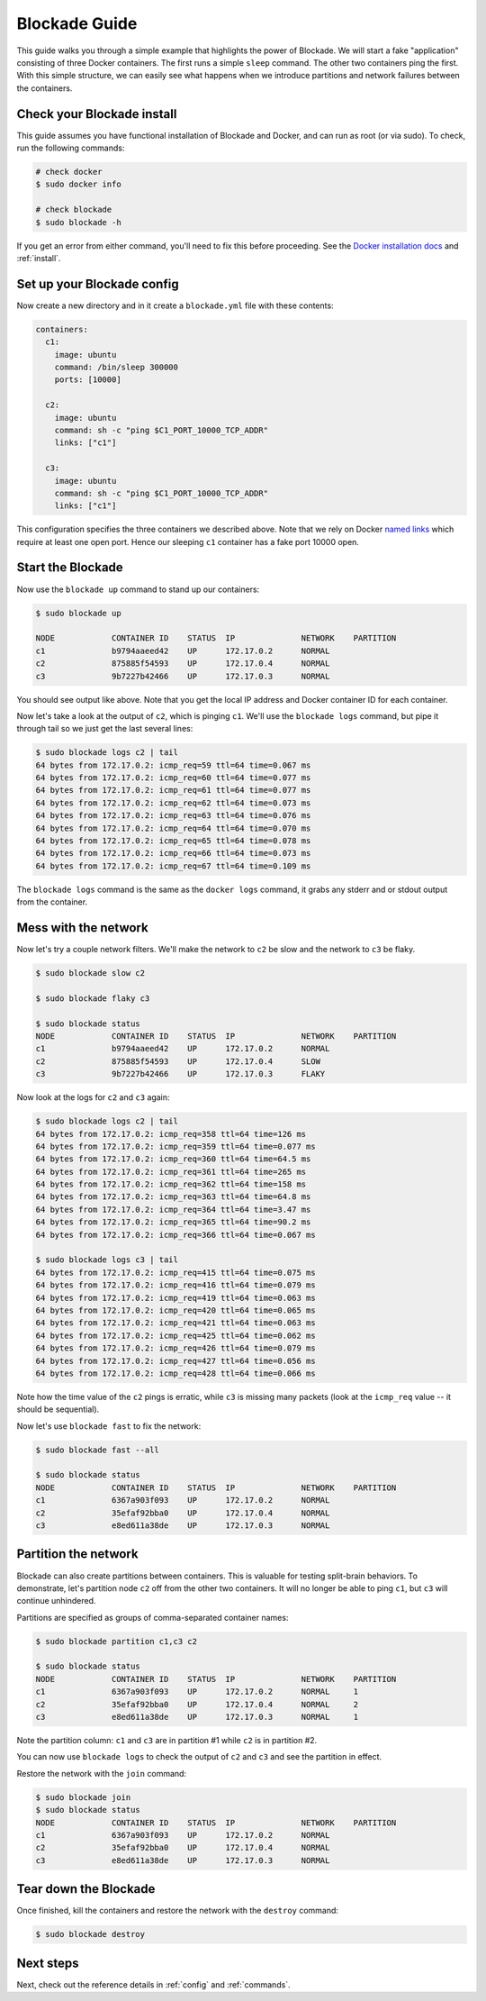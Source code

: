 .. _guide:

==============
Blockade Guide
==============

This guide walks you through a simple example that highlights the power of
Blockade. We will start a fake "application" consisting of three Docker
containers. The first runs a simple ``sleep`` command. The other two
containers ping the first. With this simple structure, we can easily see
what happens when we introduce partitions and network failures between
the containers.

Check your Blockade install
---------------------------

This guide assumes you have functional installation of Blockade and Docker,
and can run as root (or via sudo). To check, run the following commands:

.. code-block:: bash

    # check docker
    $ sudo docker info

    # check blockade
    $ sudo blockade -h

If you get an error from either command, you'll need to fix this before
proceeding. See the `Docker installation docs`_ and :ref:`install`.

Set up your Blockade config
---------------------------

Now create a new directory and in it create a ``blockade.yml`` file with
these contents:

.. code-block:: yaml

    containers:
      c1:
        image: ubuntu
        command: /bin/sleep 300000
        ports: [10000]

      c2:
        image: ubuntu
        command: sh -c "ping $C1_PORT_10000_TCP_ADDR"
        links: ["c1"]

      c3:
        image: ubuntu
        command: sh -c "ping $C1_PORT_10000_TCP_ADDR"
        links: ["c1"]


This configuration specifies the three containers we described above. Note
that we rely on Docker `named links`_ which require at least one open port.
Hence our sleeping ``c1`` container has a fake port 10000 open.

Start the Blockade
------------------

Now use the ``blockade up`` command to stand up our containers:

.. code-block:: bash

    $ sudo blockade up

    NODE            CONTAINER ID    STATUS  IP              NETWORK    PARTITION
    c1              b9794aaeed42    UP      172.17.0.2      NORMAL
    c2              875885f54593    UP      172.17.0.4      NORMAL
    c3              9b7227b42466    UP      172.17.0.3      NORMAL

You should see output like above. Note that you get the local IP address
and Docker container ID for each container.

Now let's take a look at the output of ``c2``, which is pinging ``c1``. We'll use
the ``blockade logs`` command, but pipe it through tail so we just get the last
several lines:

.. code-block:: bash

    $ sudo blockade logs c2 | tail
    64 bytes from 172.17.0.2: icmp_req=59 ttl=64 time=0.067 ms
    64 bytes from 172.17.0.2: icmp_req=60 ttl=64 time=0.077 ms
    64 bytes from 172.17.0.2: icmp_req=61 ttl=64 time=0.077 ms
    64 bytes from 172.17.0.2: icmp_req=62 ttl=64 time=0.073 ms
    64 bytes from 172.17.0.2: icmp_req=63 ttl=64 time=0.076 ms
    64 bytes from 172.17.0.2: icmp_req=64 ttl=64 time=0.070 ms
    64 bytes from 172.17.0.2: icmp_req=65 ttl=64 time=0.078 ms
    64 bytes from 172.17.0.2: icmp_req=66 ttl=64 time=0.073 ms
    64 bytes from 172.17.0.2: icmp_req=67 ttl=64 time=0.109 ms

The ``blockade logs`` command is the same as the ``docker logs`` command, it
grabs any stderr and or stdout output from the container.


Mess with the network
---------------------

Now let's try a couple network filters. We'll make the network to ``c2`` be
slow and the network to ``c3`` be flaky.

.. code-block:: bash

    $ sudo blockade slow c2

    $ sudo blockade flaky c3

    $ sudo blockade status
    NODE            CONTAINER ID    STATUS  IP              NETWORK    PARTITION
    c1              b9794aaeed42    UP      172.17.0.2      NORMAL
    c2              875885f54593    UP      172.17.0.4      SLOW
    c3              9b7227b42466    UP      172.17.0.3      FLAKY


Now look at the logs for ``c2`` and ``c3`` again:

.. code-block:: bash

    $ sudo blockade logs c2 | tail
    64 bytes from 172.17.0.2: icmp_req=358 ttl=64 time=126 ms
    64 bytes from 172.17.0.2: icmp_req=359 ttl=64 time=0.077 ms
    64 bytes from 172.17.0.2: icmp_req=360 ttl=64 time=64.5 ms
    64 bytes from 172.17.0.2: icmp_req=361 ttl=64 time=265 ms
    64 bytes from 172.17.0.2: icmp_req=362 ttl=64 time=158 ms
    64 bytes from 172.17.0.2: icmp_req=363 ttl=64 time=64.8 ms
    64 bytes from 172.17.0.2: icmp_req=364 ttl=64 time=3.47 ms
    64 bytes from 172.17.0.2: icmp_req=365 ttl=64 time=90.2 ms
    64 bytes from 172.17.0.2: icmp_req=366 ttl=64 time=0.067 ms

    $ sudo blockade logs c3 | tail
    64 bytes from 172.17.0.2: icmp_req=415 ttl=64 time=0.075 ms
    64 bytes from 172.17.0.2: icmp_req=416 ttl=64 time=0.079 ms
    64 bytes from 172.17.0.2: icmp_req=419 ttl=64 time=0.063 ms
    64 bytes from 172.17.0.2: icmp_req=420 ttl=64 time=0.065 ms
    64 bytes from 172.17.0.2: icmp_req=421 ttl=64 time=0.063 ms
    64 bytes from 172.17.0.2: icmp_req=425 ttl=64 time=0.062 ms
    64 bytes from 172.17.0.2: icmp_req=426 ttl=64 time=0.079 ms
    64 bytes from 172.17.0.2: icmp_req=427 ttl=64 time=0.056 ms
    64 bytes from 172.17.0.2: icmp_req=428 ttl=64 time=0.066 ms


Note how the time value of the ``c2`` pings is erratic, while
``c3``  is missing many packets (look at the ``icmp_req`` value --
it should be sequential).

Now let's use ``blockade fast`` to fix the network:

.. code-block:: bash

    $ sudo blockade fast --all

    $ sudo blockade status
    NODE            CONTAINER ID    STATUS  IP              NETWORK    PARTITION
    c1              6367a903f093    UP      172.17.0.2      NORMAL
    c2              35efaf92bba0    UP      172.17.0.4      NORMAL
    c3              e8ed611a38de    UP      172.17.0.3      NORMAL


Partition the network
---------------------

Blockade can also create partitions between containers. This is valuable for
testing split-brain behaviors. To demonstrate, let's partition node ``c2`` off
from the other two containers. It will no longer be able to ping ``c1``, but
``c3`` will continue unhindered.

Partitions are specified as groups of comma-separated container names:

.. code-block:: bash

    $ sudo blockade partition c1,c3 c2

    $ sudo blockade status
    NODE            CONTAINER ID    STATUS  IP              NETWORK    PARTITION
    c1              6367a903f093    UP      172.17.0.2      NORMAL     1
    c2              35efaf92bba0    UP      172.17.0.4      NORMAL     2
    c3              e8ed611a38de    UP      172.17.0.3      NORMAL     1

Note the partition column: ``c1`` and ``c3`` are in partition #1 while ``c2``
is in partition #2.

You can now use ``blockade logs`` to check the output of ``c2`` and ``c3`` and
see the partition in effect.

Restore the network with the ``join`` command:

.. code-block:: bash

    $ sudo blockade join
    $ sudo blockade status
    NODE            CONTAINER ID    STATUS  IP              NETWORK    PARTITION
    c1              6367a903f093    UP      172.17.0.2      NORMAL
    c2              35efaf92bba0    UP      172.17.0.4      NORMAL
    c3              e8ed611a38de    UP      172.17.0.3      NORMAL


Tear down the Blockade
----------------------

Once finished, kill the containers and restore the network with the
``destroy`` command:

.. code-block:: bash

    $ sudo blockade destroy


Next steps
----------

Next, check out the reference details in :ref:`config` and :ref:`commands`.

.. _Docker installation docs: http://docs.docker.io/en/latest/installation/
.. _named links: http://docs.docker.io/en/latest/use/working_with_links_names/